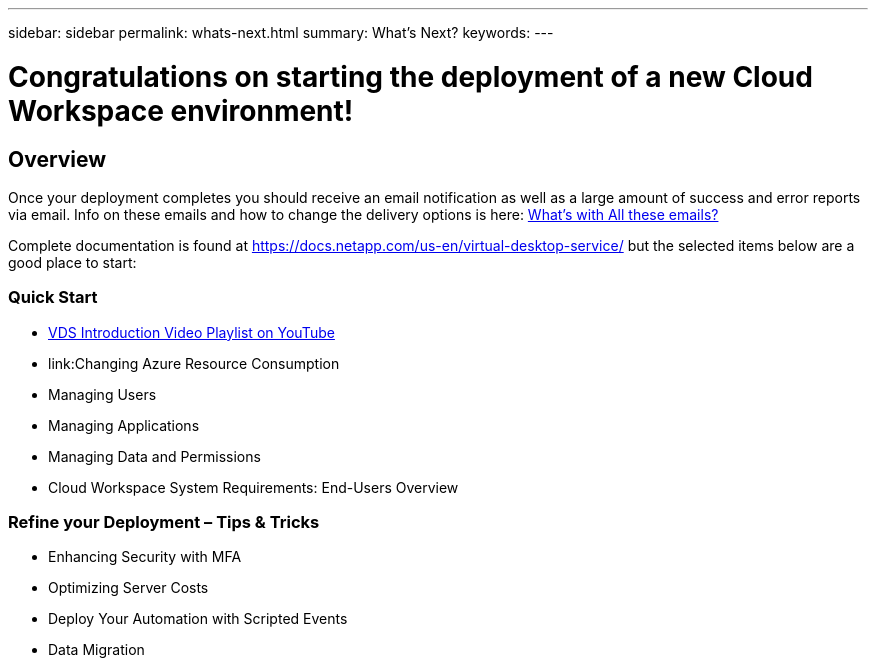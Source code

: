 ---
sidebar: sidebar
permalink: whats-next.html
summary: What's Next?
keywords:
---

= Congratulations on starting the deployment of a new Cloud Workspace environment!

:toc: macro
:hardbreaks:
:toclevels: 2
:nofooter:
:icons: font
:linkattrs:
:imagesdir: ./media/
:keywords: Windows Virtual Desktop

[.lead]
== Overview
Once your deployment completes you should receive an email notification as well as a large amount of success and error reports via email.  Info on these emails and how to change the delivery options is here: link:guide_why_emails.html[What’s with All these emails?]

Complete documentation is found at https://docs.netapp.com/us-en/virtual-desktop-service/ but the selected items below are a good place to start:


=== Quick Start

* link:https://www.youtube.com/playlist?list=PLQ1wYDzid2pRl74Y4SnFVvTHL7kbN9GQZ[VDS Introduction Video Playlist on YouTube]
* link:Changing Azure Resource Consumption
* Managing Users
* Managing Applications
* Managing Data and Permissions
* Cloud Workspace System Requirements: End-Users Overview

=== Refine your Deployment – Tips & Tricks

* Enhancing Security with MFA
//to do * Applying Backups
//to do * Apply Monitoring and Anti-Virus
* Optimizing Server Costs
* Deploy Your Automation with Scripted Events
* Data Migration
